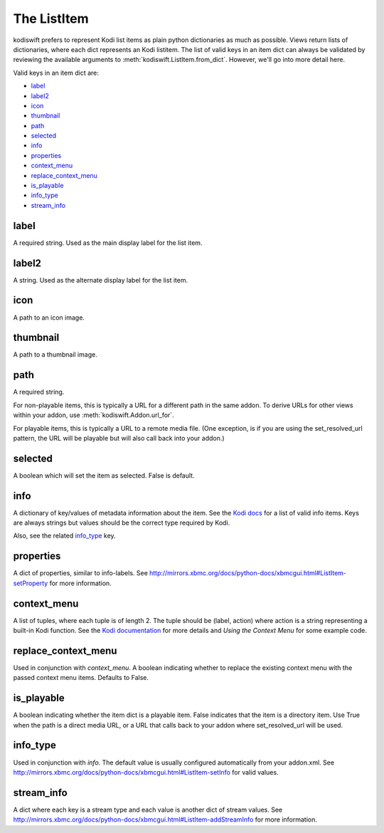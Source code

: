 .. _item:


The ListItem
============

kodiswift prefers to represent Kodi list items as plain python dictionaries as
much as possible. Views return lists of dictionaries, where each dict
represents an Kodi listitem. The list of valid keys in an item dict can always
be validated by reviewing the available arguments to
:meth:`kodiswift.ListItem.from_dict`. However, we'll go into more detail here.

Valid keys in an item dict are:

* `label`_
* `label2`_
* `icon`_
* `thumbnail`_
* `path`_
* `selected`_
* `info`_
* `properties`_
* `context_menu`_
* `replace_context_menu`_
* `is_playable`_
* `info_type`_
* `stream_info`_

label
-----

A required string. Used as the main display label for the list item.


label2
------

A string. Used as the alternate display label for the list item.


icon
----

A path to an icon image.


thumbnail
---------

A path to a thumbnail image.


path
----

A required string.

For non-playable items, this is typically a URL for a different path in the
same addon. To derive URLs for other views within your addon, use
:meth:`kodiswift.Addon.url_for`.

For playable items, this is typically a URL to a remote media file. (One
exception, is if you are using the set_resolved_url pattern, the URL will be
playable but will also call back into your addon.)


selected
--------

A boolean which will set the item as selected. False is default.


info
----

A dictionary of key/values of metadata information about the item. See the
`Kodi docs
<http://mirrors.xbmc.org/docs/python-docs/xbmcgui.html#ListItem-setInfo>`_ for
a list of valid info items. Keys are always strings but values should be the
correct type required by Kodi.

Also, see the related `info_type`_ key.


properties
----------

A dict of properties, similar to info-labels. See
http://mirrors.xbmc.org/docs/python-docs/xbmcgui.html#ListItem-setProperty for
more information.


context_menu
------------

A list of tuples, where each tuple is of length 2. The tuple should be (label,
action) where action is a string representing a built-in Kodi function. See the
`Kodi documentation
<http://mirrors.xbmc.org/docs/python-docs/xbmcgui.html#ListItem-addContextMenuItems>`_
for more details and `Using the Context Menu` for some example code.


replace_context_menu
--------------------

Used in conjunction with `context_menu`. A boolean indicating whether to
replace the existing context menu with the passed context menu items. Defaults
to False.


is_playable
-----------

A boolean indicating whether the item dict is a playable item. False indicates
that the item is a directory item. Use True when the path is a direct media
URL, or a URL that calls back to your addon where set_resolved_url will be
used.


info_type
---------

Used in conjunction with `info`. The default value is usually configured
automatically from your addon.xml. See
http://mirrors.xbmc.org/docs/python-docs/xbmcgui.html#ListItem-setInfo for
valid values.


stream_info
-----------

A dict where each key is a stream type and each value is another dict of stream
values. See
http://mirrors.xbmc.org/docs/python-docs/xbmcgui.html#ListItem-addStreamInfo
for more information.
